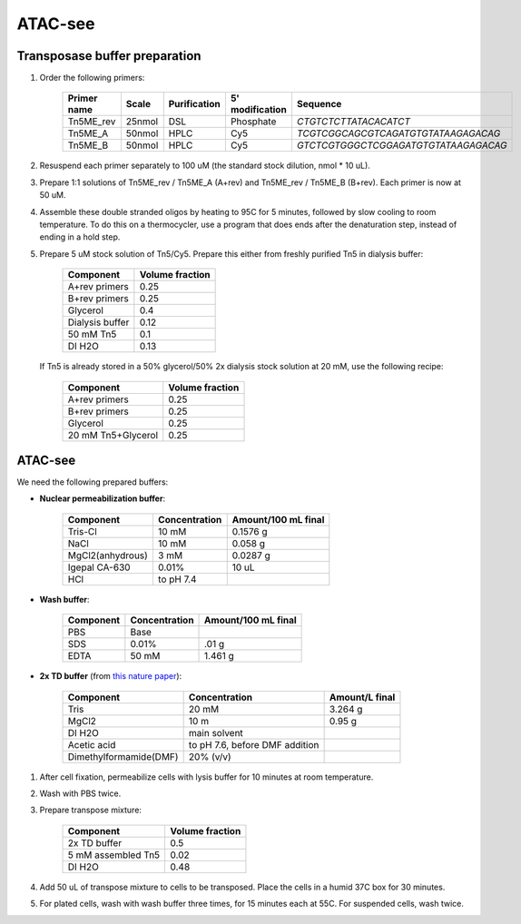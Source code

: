 =================
ATAC-see
=================

Transposase buffer preparation
---------------------------------

.. time:: 1.5 hours.

1. Order the following primers:

    ============ ====== ============= ================ ====================================
    Primer name  Scale  Purification   5' modification  Sequence
    ============ ====== ============= ================ ====================================
    Tn5ME_rev    25nmol DSL             Phosphate       `CTGTCTCTTATACACATCT`
    Tn5ME_A      50nmol HPLC            Cy5             `TCGTCGGCAGCGTCAGATGTGTATAAGAGACAG`
    Tn5ME_B      50nmol HPLC            Cy5            `GTCTCGTGGGCTCGGAGATGTGTATAAGAGACAG`
    ============ ====== ============= ================ ====================================

2. Resuspend each primer separately to 100 uM (the standard stock dilution, nmol * 10 uL).
3. Prepare 1:1 solutions of Tn5ME_rev / Tn5ME_A (A+rev) and Tn5ME_rev / Tn5ME_B (B+rev). Each primer is now
   at 50 uM.
4. Assemble these double stranded oligos by heating to 95C for 5 minutes, followed by slow cooling to room temperature.
   To do this on a thermocycler, use a program that does ends after the denaturation step, instead of ending in a hold step.
5. Prepare 5 uM stock solution of Tn5/Cy5. Prepare this either from freshly purified Tn5 in dialysis buffer:

    ================= ===============
    Component         Volume fraction
    ================= ===============
    A+rev primers       0.25
    B+rev primers       0.25
    Glycerol            0.4
    Dialysis buffer     0.12
    50 mM Tn5           0.1
    DI H2O              0.13
    ================= ===============

   If Tn5 is already stored in a 50% glycerol/50% 2x dialysis stock solution at 20 mM, use the following recipe:

    ================== ===============
    Component          Volume fraction
    ================== ===============
    A+rev primers       0.25
    B+rev primers       0.25
    Glycerol            0.25
    20 mM Tn5+Glycerol  0.25
    ================== ===============

ATAC-see
--------

We need the following prepared buffers:

* **Nuclear permeabilization buffer**:

    ==================  ============== ====================
    Component            Concentration Amount/100 mL final
    ==================  ============== ====================
    Tris-Cl                 10 mM           0.1576 g
    NaCl                    10 mM           0.058 g
    MgCl2(anhydrous)        3 mM            0.0287 g
    Igepal CA-630           0.01%           10 uL
    HCl                 to pH 7.4
    ==================  ============== ====================

* **Wash buffer**:

    ================== ============== ====================
    Component          Concentration   Amount/100 mL final
    ================== ============== ====================
    PBS                 Base
    SDS                 0.01%           .01 g
    EDTA                50 mM           1.461 g
    ================== ============== ====================

* **2x TD buffer** (from `this nature paper <https://www.nature.com/articles/nprot.2013.118>`_):

    ==============================  =============================== ==============
    Component                       Concentration                   Amount/L final
    ==============================  =============================== ==============
    Tris                            20 mM                            3.264 g
    MgCl2                           10 m                             0.95 g
    DI H2O                          main solvent
    Acetic acid                     to pH 7.6, before DMF addition
    Dimethylformamide(DMF)          20% (v/v)
    ==============================  =============================== ==============

1. After cell fixation, permeabilize cells with lysis buffer for 10 minutes at room temperature.
2. Wash with PBS twice.
3. Prepare transpose mixture:

    ================== ===============
    Component          Volume fraction
    ================== ===============
    2x TD buffer        0.5
    5 mM assembled Tn5  0.02
    DI H2O              0.48
    ================== ===============

4. Add 50 uL of transpose mixture to cells to be transposed. Place the cells in a humid 37C box for 30 minutes.
5. For plated cells, wash with wash buffer three times, for 15 minutes each at 55C. For suspended cells, wash twice.